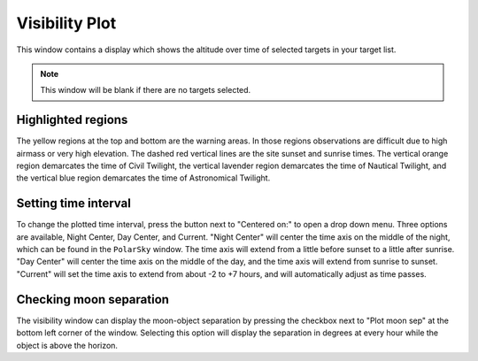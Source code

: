 +++++++++++++++
Visibility Plot
+++++++++++++++

This window contains a display which shows the altitude over time of 
selected targets in your target list.

.. image:: figures/Visibility2.*

.. note:: This window will be blank if there are no targets selected. 

===================
Highlighted regions
===================

The yellow regions at the top and bottom are the warning areas. In those 
regions observations are difficult due to high airmass or very high elevation. 
The dashed red vertical lines are the site sunset and sunrise times. The 
vertical orange region demarcates the time of Civil Twilight, the vertical 
lavender region demarcates the time of Nautical Twilight, and the vertical 
blue region demarcates the time of Astronomical Twilight.

=====================
Setting time interval
=====================

To change the plotted time interval, press the button next to "Centered on:" 
to open a drop down menu. Three options are available, Night Center, 
Day Center, and Current. "Night Center" will center the time axis on the middle 
of the night, which can be found in the ``PolarSky`` window. The time axis 
will extend from a little before sunset to a little after sunrise. "Day 
Center" will center the time axis on the middle of the day, and the time 
axis will extend from sunrise to sunset. "Current" will set the time axis 
to extend from about -2 to +7 hours, and will automatically adjust as time 
passes.

========================
Checking moon separation
========================

The visibility window can display the moon-object separation by pressing the 
checkbox next to "Plot moon sep" at the bottom left corner of the window. 
Selecting this option will display the separation in degrees at every hour 
while the object is above the horizon.  
